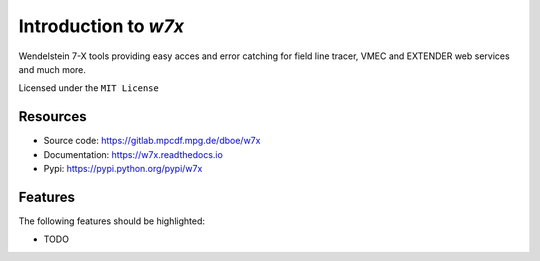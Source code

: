 =====================
Introduction to `w7x`
=====================


.. pypi
.. image:: https://img.shields.io/pypi/v/w7x.svg
    :target: https://pypi.python.org/pypi/w7x

.. ci
    .. image:: https://img.shields.io/travis/dboe/w7x.svg
        :target: https://travis-ci.com/dboe/w7x
.. image:: https://gitlab.mpcdf.mpg.de/dboe/w7x/badges/master/pipeline.svg
    :target: https://gitlab.mpcdf.mpg.de/dboe/w7x/commits/master

.. readthedocs
.. image:: https://readthedocs.org/projects/w7x/badge/?version=latest
    :target: https://w7x.readthedocs.io/en/latest/?badge=latest
    :alt: Documentation Status

.. pyup crosschecks your dependencies. Github is default, gitlab more complicated: https://pyup.readthedocs.io/en/latest/readme.html#run-your-first-update 
    .. image:: https://pyup.io/repos/github/dboe/w7x/shield.svg
        :target: https://pyup.io/repos/github/dboe/w7x/
        :alt: Updates

.. image:: https://img.shields.io/badge/pre--commit-enabled-brightgreen?logo=pre-commit&logoColor=white
   :target: https://github.com/pre-commit/pre-commit
   :alt: pre-commit


Wendelstein 7-X tools providing easy acces and error catching for field line tracer, VMEC and EXTENDER web services and much more.


Licensed under the ``MIT License``

Resources
---------

* Source code: https://gitlab.mpcdf.mpg.de/dboe/w7x
* Documentation: https://w7x.readthedocs.io
* Pypi: https://pypi.python.org/pypi/w7x


Features
--------

The following features should be highlighted:

* TODO
